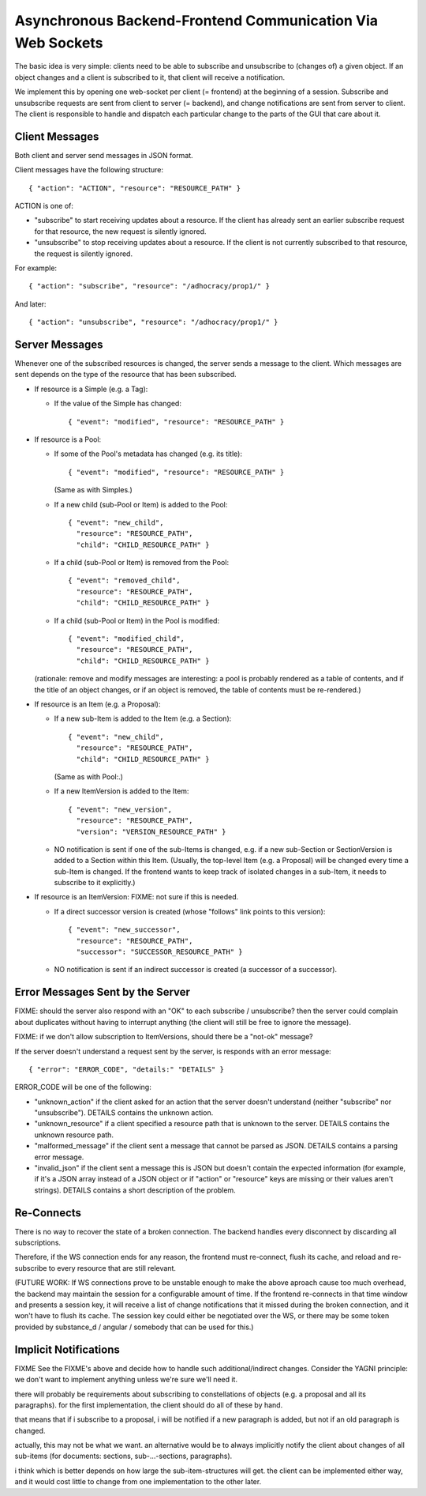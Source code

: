 Asynchronous Backend-Frontend Communication Via Web Sockets
===========================================================

The basic idea is very simple: clients need to be able to subscribe and
unsubscribe to (changes of) a given object.  If an object changes and a client
is subscribed to it, that client will receive a notification.

We implement this by opening one web-socket per client (= frontend) at the
beginning of a session.  Subscribe and unsubscribe requests are sent from
client to server (= backend), and change notifications are sent from server to
client.  The client is responsible to handle and dispatch each particular
change to the parts of the GUI that care about it.


Client Messages
---------------

Both client and server send messages in JSON format.

Client messages have the following structure::

    { "action": "ACTION", "resource": "RESOURCE_PATH" }

ACTION is one of:

* "subscribe" to start receiving updates about a resource. If the client has
  already sent an earlier subscribe request for that resource, the new request
  is silently ignored.
* "unsubscribe" to stop receiving updates about a resource. If the client
  is not currently subscribed to that resource, the request is silently
  ignored.

For example::

    { "action": "subscribe", "resource": "/adhocracy/prop1/" }

And later::

    { "action": "unsubscribe", "resource": "/adhocracy/prop1/" }


Server Messages
---------------

Whenever one of the subscribed resources is changed, the server sends a message
to the client.  Which messages are sent depends on the type of the resource
that has been subscribed.

* If resource is a Simple (e.g. a Tag):

  * If the value of the Simple has changed::

        { "event": "modified", "resource": "RESOURCE_PATH" }

* If resource is a Pool:

  * If some of the Pool's metadata has changed (e.g. its title)::

        { "event": "modified", "resource": "RESOURCE_PATH" }

    (Same as with Simples.)

  * If a new child (sub-Pool or Item) is added to the Pool::

        { "event": "new_child",
          "resource": "RESOURCE_PATH",
          "child": "CHILD_RESOURCE_PATH" }

  * If a child (sub-Pool or Item) is removed from the Pool::

        { "event": "removed_child",
          "resource": "RESOURCE_PATH",
          "child": "CHILD_RESOURCE_PATH" }

  * If a child (sub-Pool or Item) in the Pool is modified::

        { "event": "modified_child",
          "resource": "RESOURCE_PATH",
          "child": "CHILD_RESOURCE_PATH" }

  (rationale: remove and modify messages are interesting: a pool is
  probably rendered as a table of contents, and if the title of an
  object changes, or if an object is removed, the table of contents
  must be re-rendered.)

* If resource is an Item (e.g. a Proposal):

  * If a new sub-Item is added to the Item (e.g. a Section)::

        { "event": "new_child",
          "resource": "RESOURCE_PATH",
          "child": "CHILD_RESOURCE_PATH" }

    (Same as with Pool:.)

  * If a new ItemVersion is added to the Item::

        { "event": "new_version",
          "resource": "RESOURCE_PATH",
          "version": "VERSION_RESOURCE_PATH" }

  * NO notification is sent if one of the sub-Items is changed, e.g. if a new
    sub-Section or SectionVersion is added to a Section within this Item.
    (Usually, the top-level Item (e.g. a Proposal) will be changed every time
    a sub-Item is changed.  If the frontend wants to keep track of isolated
    changes in a sub-Item, it needs to subscribe to it explicitly.)

* If resource is an ItemVersion:  FIXME: not sure if this is needed.

  * If a direct successor version is created (whose "follows" link points to
    this version)::

        { "event": "new_successor",
          "resource": "RESOURCE_PATH",
          "successor": "SUCCESSOR_RESOURCE_PATH" }

  * NO notification is sent if an indirect successor is created (a successor of
    a successor).


Error Messages Sent by the Server
---------------------------------

FIXME: should the server also respond with an "OK" to each subscribe /
unsubscribe?  then the server could complain about duplicates without
having to interrupt anything (the client will still be free to ignore
the message).

FIXME: if we don't allow subscription to ItemVersions, should there be
a "not-ok" message?

If the server doesn't understand a request sent by the server, is responds with
an error message::

    { "error": "ERROR_CODE", "details:" "DETAILS" }

ERROR_CODE will be one of the following:

* "unknown_action" if the client asked for an action that the server doesn't
  understand (neither "subscribe" nor "unsubscribe"). DETAILS contains the
  unknown action.
* "unknown_resource" if a client specified a resource path that is unknown to
  the server. DETAILS contains the unknown resource path.
* "malformed_message" if the client sent a message that cannot be parsed as
  JSON. DETAILS contains a parsing error message.
* "invalid_json" if the client sent a message this is JSON but doesn't contain
  the expected information (for example, if it's a JSON array instead of a JSON
  object or if "action" or "resource" keys are missing or their values aren't
  strings). DETAILS contains a short description of the problem.


Re-Connects
-----------

There is no way to recover the state of a broken connection.  The
backend handles every disconnect by discarding all subscriptions.

Therefore, if the WS connection ends for any reason, the frontend must
re-connect, flush its cache, and reload and re-subscribe to every
resource that are still relevant.

(FUTURE WORK: If WS connections prove to be unstable enough to make
the above aproach cause too much overhead, the backend may maintain
the session for a configurable amount of time.  If the frontend
re-connects in that time window and presents a session key, it will
receive a list of change notifications that it missed during the
broken connection, and it won't have to flush its cache.  The session
key could either be negotiated over the WS, or there may be some token
provided by substance_d / angular / somebody that can be used for
this.)


Implicit Notifications
----------------------

FIXME See the FIXME's above and decide how to handle such additional/indirect
changes. Consider the YAGNI principle: we don't want to implement anything
unless we're sure we'll need it.

there will probably be requirements about subscribing to constellations of
objects (e.g. a proposal and all its paragraphs). for the first
implementation, the client should do all of these by hand.

that means that if i subscribe to a proposal, i will be notified if a new
paragraph is added, but not if an old paragraph is changed.

actually, this may not be what we want.  an alternative would be to always
implicitly notify the client about changes of all sub-items (for documents:
sections, sub-...-sections, paragraphs).

i think which is better depends on how large the sub-item-structures will
get.  the client can be implemented either way, and it would cost little to
change from one implementation to the other later.
